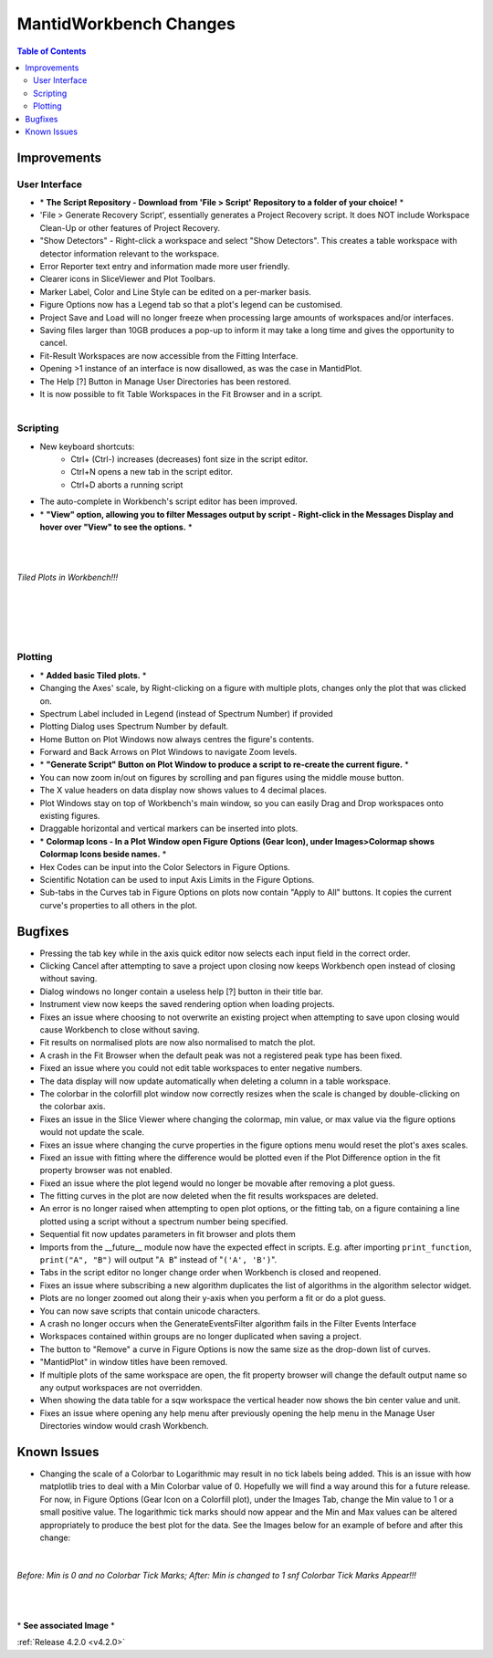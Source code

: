 =======================
MantidWorkbench Changes
=======================


.. figure:: ../../images/WB_Scriptrepo.png
   :class: screenshot
   :width: 750px
   :align: right

.. contents:: Table of Contents
   :local:


Improvements
############

User Interface
--------------

- \* **The Script Repository - Download from 'File > Script' Repository to a folder of your choice!** \*
- 'File > Generate Recovery Script', essentially generates a Project Recovery script. It does NOT include Workspace Clean-Up or other features of Project Recovery.
- "Show Detectors" - Right-click a workspace and select "Show Detectors". This creates a table workspace with detector information relevant to the workspace.
- Error Reporter text entry and information made more user friendly.
- Clearer icons in SliceViewer and Plot Toolbars.
- Marker Label, Color and Line Style can be edited on a per-marker basis.
- Figure Options now has a Legend tab so that a plot's legend can be customised.
- Project Save and Load will no longer freeze when processing large amounts of workspaces and/or interfaces.
- Saving files larger than 10GB produces a pop-up to inform it may take a long time and gives the opportunity to cancel.
- Fit-Result Workspaces are now accessible from the Fitting Interface.
- Opening >1 instance of an interface is now disallowed, as was the case in MantidPlot.
- The Help [?] Button in Manage User Directories has been restored.
- It is now possible to fit Table Workspaces in the Fit Browser and in a script.

.. figure:: ../../images/WB_Viewmessages.png
   :class: screenshot
   :width: 250px
   :align: right

Scripting
---------

- New keyboard shortcuts:
	- Ctrl+ (Ctrl-) increases (decreases) font size in the script editor.
	- Ctrl+N opens a new tab in the script editor.
	- Ctrl+D aborts a running script
- The auto-complete in Workbench's script editor has been improved.
- \* **"View" option, allowing you to filter Messages output by script - Right-click in the Messages Display and hover over "View" to see the options.** \*

|
|

.. figure:: ../../images/WB_Tiled.png
   :class: screenshot
   :width: 900px
   :align: center

   *Tiled Plots in Workbench!!!*

|
|

.. figure:: ../../images/WB_GenerateaScript.png
   :class: screenshot
   :width: 400px
   :align: right

.. figure:: ../../images/WB_ColormapIcons.png
   :class: screenshot
   :width: 400px
   :align: right

Plotting
--------

- \* **Added basic Tiled plots.** \*
- Changing the Axes' scale, by Right-clicking on a figure with multiple plots, changes only the plot that was clicked on.
- Spectrum Label included in Legend (instead of Spectrum Number) if provided
- Plotting Dialog uses Spectrum Number by default.
- Home Button on Plot Windows now always centres the figure's contents.
- Forward and Back Arrows on Plot Windows to navigate Zoom levels.
- \* **"Generate Script" Button on Plot Window to produce a script to re-create the current figure.** \*
- You can now zoom in/out on figures by scrolling and pan figures using the middle mouse button.
- The X value headers on data display now shows values to 4 decimal places.
- Plot Windows stay on top of Workbench's main window, so you can easily Drag and Drop workspaces onto existing figures.
- Draggable horizontal and vertical markers can be inserted into plots.
- \* **Colormap Icons - In a Plot Window open Figure Options (Gear Icon), under Images>Colormap shows Colormap Icons beside names.** \*
- Hex Codes can be input into the Color Selectors in Figure Options.
- Scientific Notation can be used to input Axis Limits in the Figure Options.
- Sub-tabs in the Curves tab in Figure Options on plots now contain "Apply to All" buttons. It copies the current curve's properties to all others in the plot.

Bugfixes
########

- Pressing the tab key while in the axis quick editor now selects each input field in the correct order.
- Clicking Cancel after attempting to save a project upon closing now keeps Workbench open instead of closing without saving.
- Dialog windows no longer contain a useless help [?] button in their title bar.
- Instrument view now keeps the saved rendering option when loading projects.
- Fixes an issue where choosing to not overwrite an existing project when attempting to save upon closing would cause Workbench to close without saving.
- Fit results on normalised plots are now also normalised to match the plot.
- A crash in the Fit Browser when the default peak was not a registered peak type has been fixed.
- Fixed an issue where you could not edit table workspaces to enter negative numbers.
- The data display will now update automatically when deleting a column in a table workspace.
- The colorbar in the colorfill plot window now correctly resizes when the scale is changed by double-clicking on the colorbar axis.
- Fixes an issue in the Slice Viewer where changing the colormap, min value, or max value via the figure options would not update the scale.
- Fixes an issue where changing the curve properties in the figure options menu would reset the plot's axes scales.
- Fixed an issue with fitting where the difference would be plotted even if the Plot Difference option in the fit property browser was not enabled.
- Fixed an issue where the plot legend would no longer be movable after removing a plot guess.
- The fitting curves in the plot are now deleted when the fit results workspaces are deleted.
- An error is no longer raised when attempting to open plot options, or the fitting tab, on a figure containing a line plotted using a script without a spectrum number being specified.
- Sequential fit now updates parameters in fit browser and plots them
- Imports from the __future__ module now have the expected effect in scripts. E.g. after importing ``print_function``, ``print("A", "B")`` will output "``A B``" instead of "``('A', 'B')``".
- Tabs in the script editor no longer change order when Workbench is closed and reopened.
- Fixes an issue where subscribing a new algorithm duplicates the list of algorithms in the algorithm selector widget.
- Plots are no longer zoomed out along their y-axis when you perform a fit or do a plot guess.
- You can now save scripts that contain unicode characters.
- A crash no longer occurs when the GenerateEventsFilter algorithm fails in the Filter Events Interface
- Workspaces contained within groups are no longer duplicated when saving a project.
- The button to "Remove" a curve in Figure Options is now the same size as the drop-down list of curves.
- "MantidPlot" in window titles have been removed.
- If multiple plots of the same workspace are open, the fit property browser will change the default output name so any output workspaces are not overridden.
- When showing the data table for a sqw workspace the vertical header now shows the bin center value and unit.
- Fixes an issue where opening any help menu after previously opening the help menu in the Manage User Directories window would crash Workbench.

Known Issues
#############

- Changing the scale of a Colorbar to Logarithmic may result in no tick labels being added. This is an issue with how matplotlib tries to deal with a Min Colorbar value of 0. Hopefully we will find a way around this for a future release.
  For now, in Figure Options (Gear Icon on a Colorfill plot), under the Images Tab, change the Min value to 1 or a small positive value. The logarithmic tick marks should now appear and the Min and Max values can be altered appropriately to produce the best plot for the data. See the Images below for an example of before and after this change:

|

.. figure:: ../../images/WB_ColorbarMin0KnownIssue.PNG
   :class: screenshot
   :width: 900px
   :align: center

   *Before: Min is 0 and no Colorbar Tick Marks; After: Min is changed to 1 snf Colorbar Tick Marks Appear!!!*

|
|

\* **See associated Image** \*

:ref:`Release 4.2.0 <v4.2.0>`
